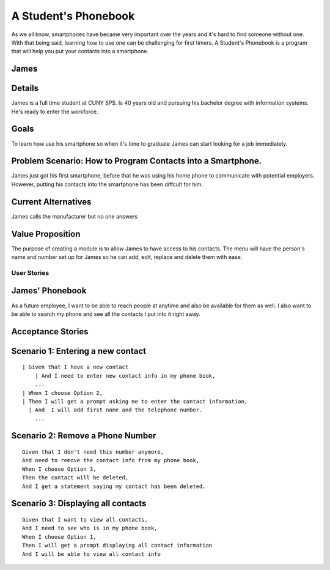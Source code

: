 ==============
A Student's Phonebook
==============
As we all know, smartphones have became very important over the years and it's hard to find someone without one. With that being said, learning how to use one can be challenging for first timers.
A Student's Phonebook is a program that will help you put your contacts into a smartphone.

James
-----------------------


Details
-----------------------
James is a full time student at CUNY SPS. Is 40 years old and pursuing his bachelor degree with information systems. He's ready to enter the workforce.

Goals
-----------------------
To learn how use his smartphone  so when it's time to graduate James can start looking for a job immediately.


Problem Scenario: How to Program Contacts into a Smartphone.
-----------------------
James just got his first smartphone, before that he was using his home  phone to communicate with potential employers. 
However, putting his contacts into the smartphone has been diffcult for him.

Current Alternatives
-----------------------
James calls the manufacturer but no one answers

Value Proposition
-----------------------
The purpose of creating a module is to allow James to have access to his contacts. 
The menu will have the person's name and number set up for James so he can add, edit, replace and delete them  with ease.

User Stories
============

James' Phonebook
------------
As a future employee, I want to be able to reach people at anytime and also be available for them as well. 
I also want to be able to search my phone and see all the contacts I put into it right away.

Acceptance Stories
-----------------

Scenario 1: Entering a new contact
----------------------------------

::

    | Given that I have a new contact
        | And I need to enter new contact info in my phone book,
        ...
    | When I choose Option 2, 
    | Then I will get a prompt asking me to enter the contact information,
      | And  I will add first name and the telephone number.
        ...

Scenario 2: Remove a Phone Number
----------------------------------

::

 Given that I don't need this number anymore,
 And need to remove the contact info from my phone book,
 When I choose Option 3, 
 Then the contact will be deleted,
 And I get a statement saying my contact has been deleted.


Scenario 3: Displaying all contacts
-----------------------------------

::

 Given that I want to view all contacts,
 And I need to see who is in my phone book,
 When I choose Option 1, 
 Then I will get a prompt displaying all contact information
 And I will be able to view all contact info

		
		
